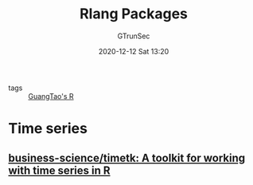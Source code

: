 #+TITLE: Rlang Packages
#+AUTHOR: GTrunSec
#+EMAIL: gtrunsec@hardenedlinux.org
#+DATE: 2020-12-12 Sat 13:20


#+OPTIONS:   H:3 num:t toc:t \n:nil @:t ::t |:t ^:nil -:t f:t *:t <:t

- tags :: [[file:guangtao's_R.org][GuangTao's R]]

* Time series

** [[https://github.com/business-science/timetk][business-science/timetk: A toolkit for working with time series in R]]
